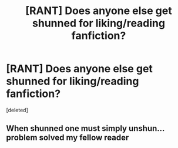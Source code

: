 #+TITLE: [RANT] Does anyone else get shunned for liking/reading fanfiction?

* [RANT] Does anyone else get shunned for liking/reading fanfiction?
:PROPERTIES:
:Score: 1
:DateUnix: 1585876416.0
:DateShort: 2020-Apr-03
:FlairText: Discussion
:END:
[deleted]


** When shunned one must simply unshun...problem solved my fellow reader
:PROPERTIES:
:Author: thejestercorps
:Score: 0
:DateUnix: 1585877770.0
:DateShort: 2020-Apr-03
:END:
